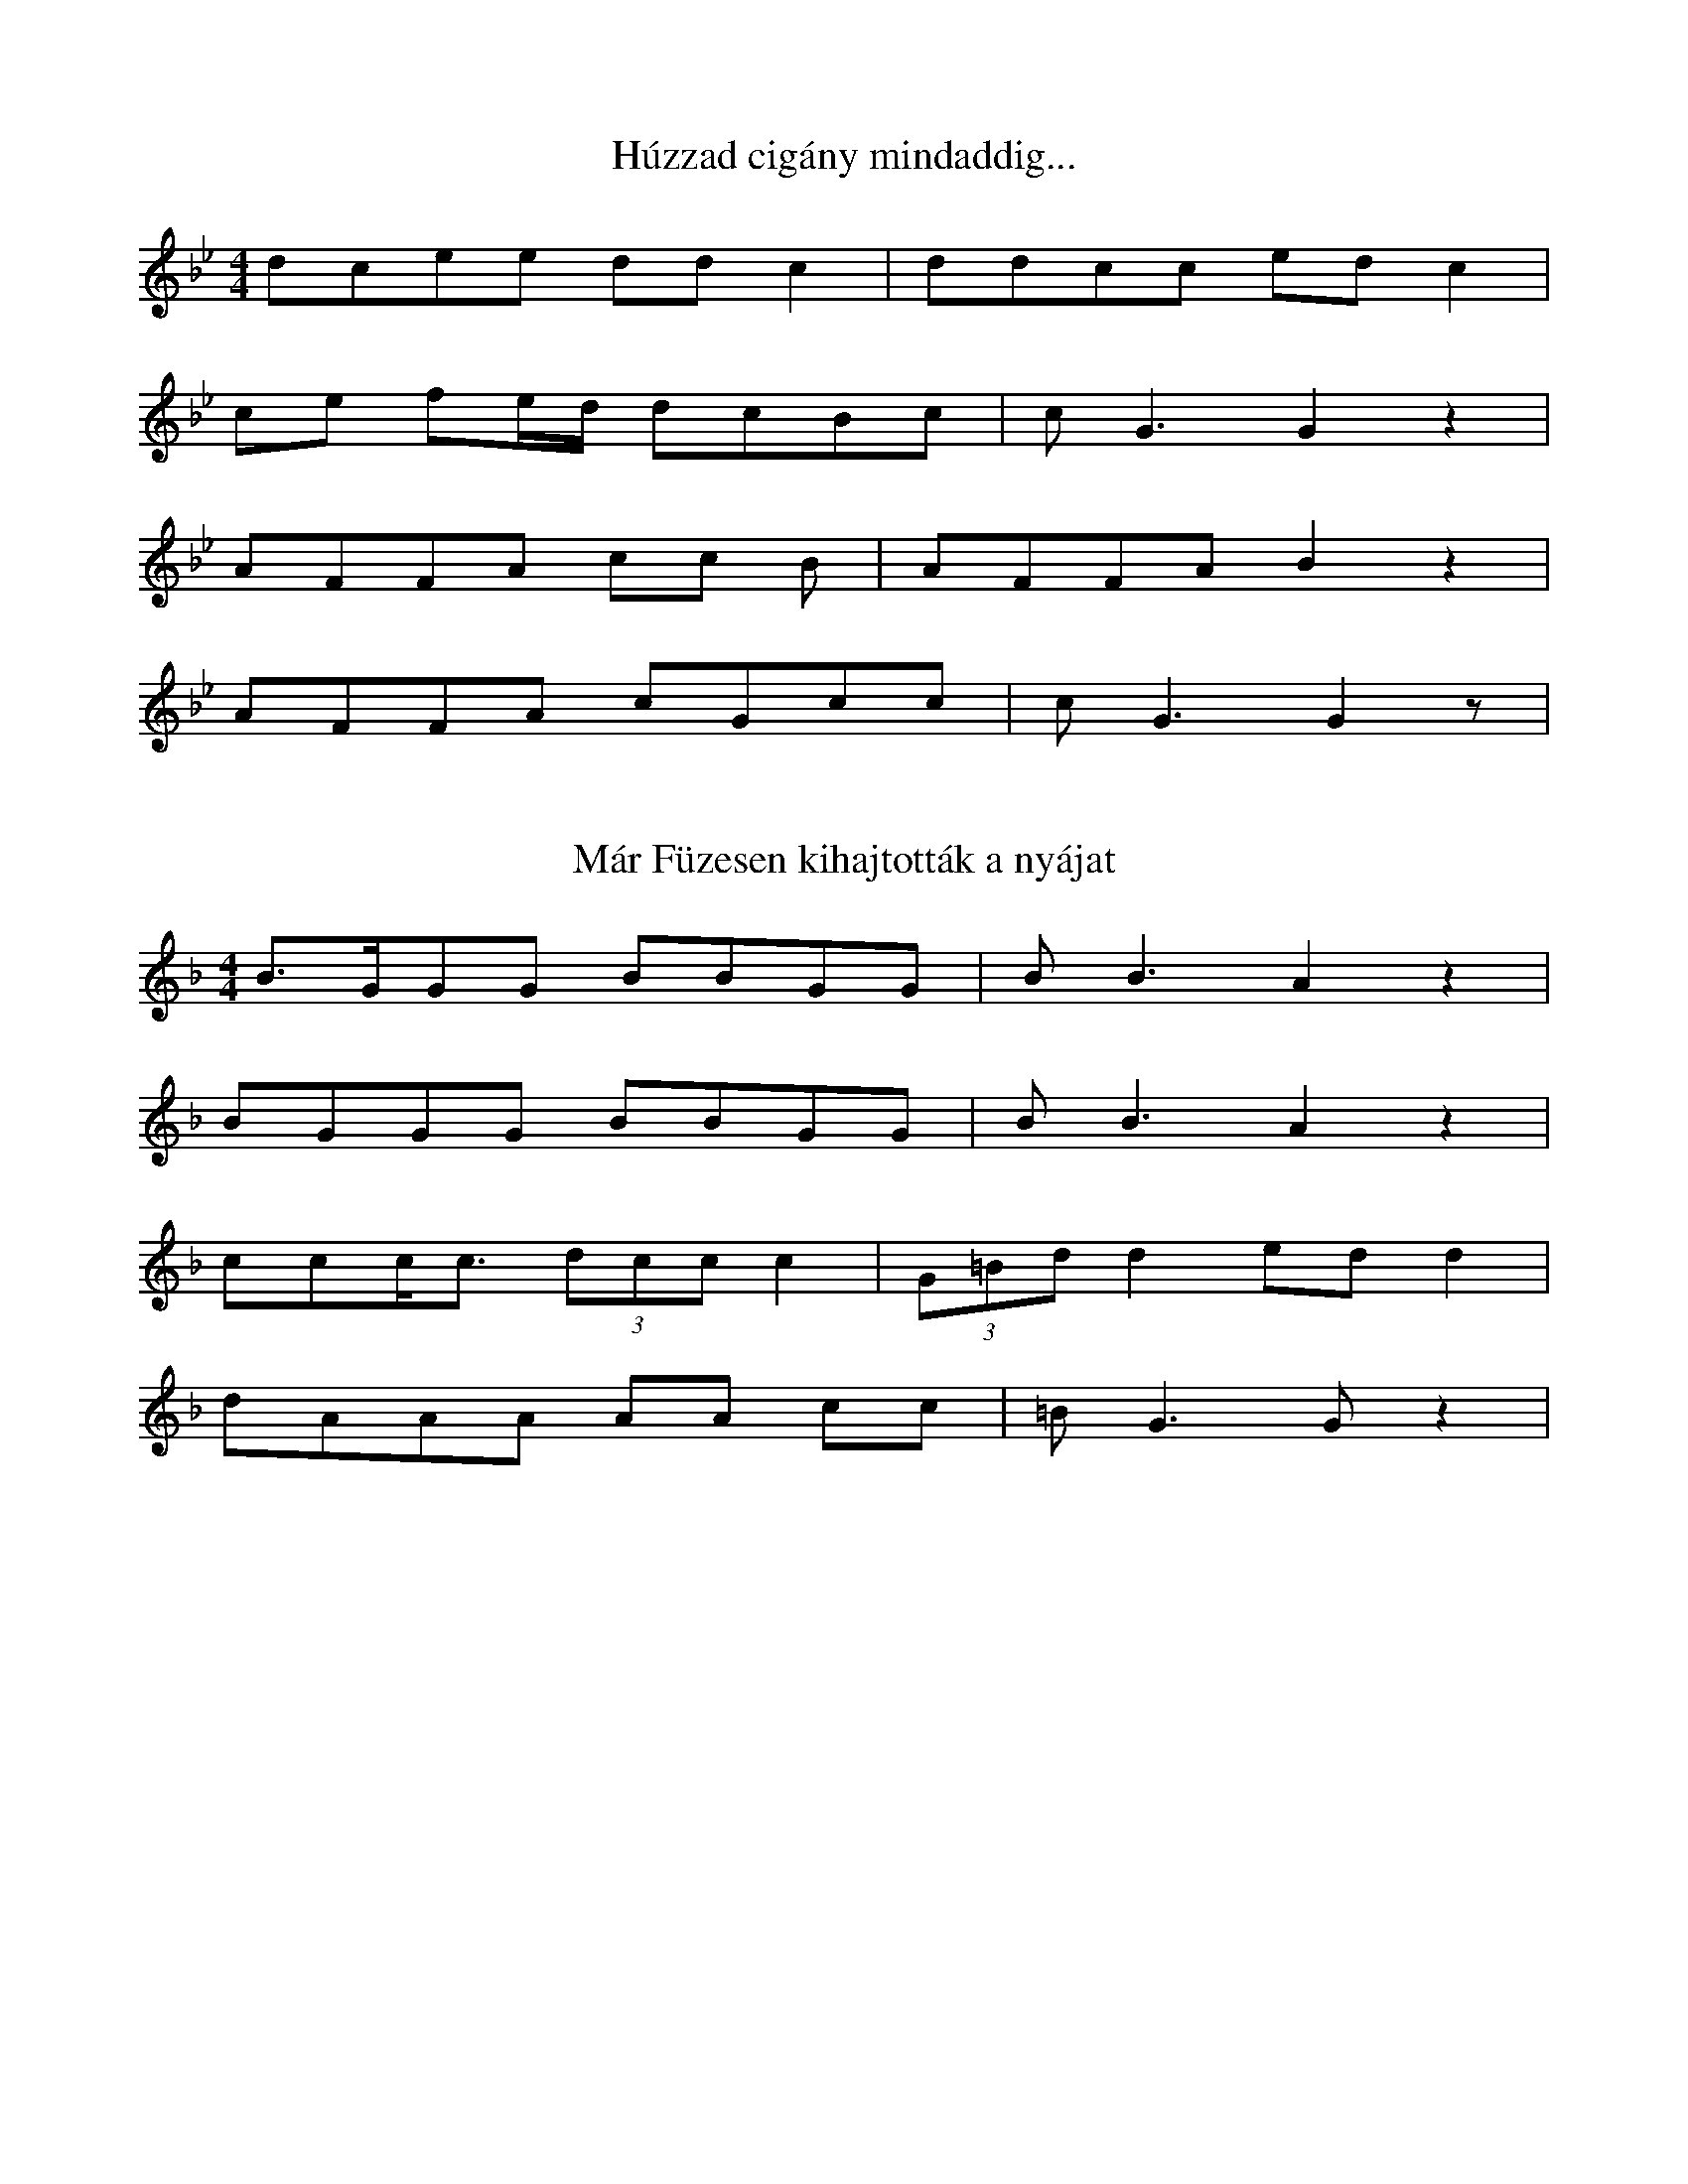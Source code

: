 I:abc-charset utf-8
B: Annus néni daloskönyve

X:199
T: Húzzad cigány mindaddig...
M:4/4
L:1/8
K:Bb
dcee dd c2 | ddcc ed c2 |
ce fe/d/ dcBc | c2<G2 G2 z2 |
AFFA cc B | AFFA B2 z2 |
AFFA cGcc | c2<G2 G2 z |


X:235
T: Már Füzesen kihajtották a nyájat
M:4/4
L:1/8
K:F
B>GGG BBGG | B2<B2 A2 z2 |
BGGG BBGG | B2<B2 A2 z2 |
ccc<c (3:2:3 dcc c2 | (3:2:3 G=Bd d2 ed d2 |
dAAA AA cc | =B2<G2 G z2 |

X:243
T: Megyek az utcán lefelé
M:4/4
L:1/4
K:F
G>B d<B | d>^c B<G |
f/e/d/f/ a<e | d2 d z |
g>a g<d | c>B d<B | 
f/<e/d/^c/ B<A | G2 G z | 

X:250
T:Minek nékem Kolozsvár...
M:2/4
L:1/4
K:Bb
f/e/d/c/ G/A/B | A<G G z |
g/g/g/f/ d/=e/f/f/ | =e<d d z |
g/g/g/f/ d/=e/f/f/ | d/d/B/c/ d z |
f/e/d/c/ G/G/B/B/ | A<G G z |

X:251
T:Most jöttem gyuláról
M:4/4
L:1/4
K:Bb
B<B A<F | G2 g2 |
f<f d<c | d2 d z |
f g a f | f/e/d/c/ d<F |
B<B A<F | G2 G z |

X:255
T:Ne nézz reám, ne nevess...
M:4/4
L:1/8
K:F
Bd c2 Bd c2 | ffgg aaag | a2<f2 f2 z2 |
Bd c2 Bd c2 | ffgg aaag | a2<f2 f2 z2 |
bbff dd B2 | cBGB dcdB | A2<G2 G z2 |
bbff dd B2 | cBGB dcdB | A2<G2 G z2 |